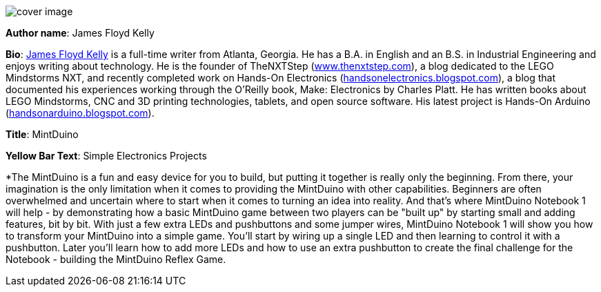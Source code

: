 image:attachments/cover_image.png[]

*Author name*: James Floyd Kelly

*Bio*: http://jamesfloydkelly.com[James Floyd Kelly] is a full-time writer from Atlanta, Georgia.  He has a B.A. in English and an B.S. in Industrial Engineering and enjoys writing about technology.  He is the founder of TheNXTStep (http://www.thenxtstep.com[www.thenxtstep.com]), a blog dedicated to the LEGO Mindstorms NXT, and recently completed work on Hands-On Electronics (http://handsonelectronics.blogspot.com[handsonelectronics.blogspot.com]), a blog that documented his experiences working through the O'Reilly book, Make: Electronics by Charles Platt.  He has written books about LEGO Mindstorms, CNC and 3D printing technologies, tablets, and open source software.  His latest project is Hands-On Arduino (http://handsonarduino.blogspot.com[handsonarduino.blogspot.com]).

*Title*: MintDuino

*Yellow Bar Text*: Simple Electronics Projects

*The MintDuino is a fun and easy device for you to build, but putting it together is really only the beginning.  From there, your imagination is the only limitation when it comes to providing the MintDuino with other capabilities.  Beginners are often overwhelmed and uncertain where to start when it comes to turning an idea into reality.  And that's where MintDuino Notebook 1 will help - by demonstrating how a basic MintDuino game between two players can be "built up" by starting small and adding features, bit by bit.
With just a few extra LEDs and pushbuttons and some jumper wires, MintDuino Notebook 1 will show you how to transform your MintDuino into a simple game.  You'll start by wiring up a single LED and then learning to control it with a pushbutton.  Later you'll learn how to add more LEDs and how to use an extra pushbutton to create the final challenge for the Notebook - building the MintDuino Reflex Game.
